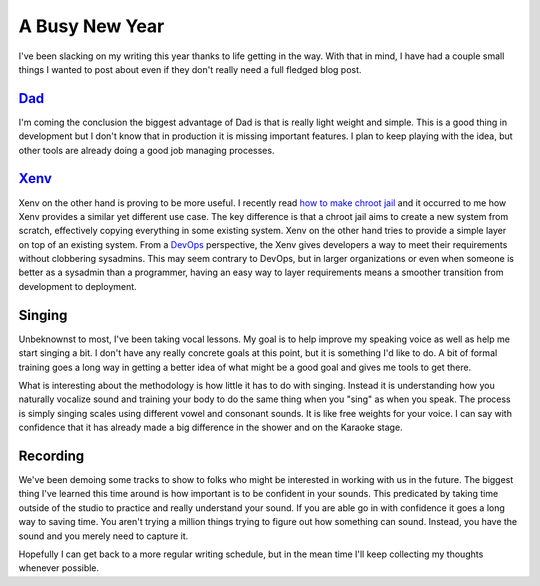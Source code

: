 A Busy New Year
###############

I've been slacking on my writing this year thanks to life getting in the
way. With that in mind, I have had a couple small things I wanted to
post about even if they don't really need a full fledged blog post.

`Dad`_
------

I'm coming the conclusion the biggest advantage of Dad is that is really
light weight and simple. This is a good thing in development but I don't
know that in production it is missing important features. I plan to keep
playing with the idea, but other tools are already doing a good job
managing processes.

`Xenv`_
-------

Xenv on the other hand is proving to be more useful. I recently read
`how to make chroot jail`_ and it occurred to me how Xenv provides a
similar yet different use case. The key difference is that a chroot jail
aims to create a new system from scratch, effectively copying everything
in some existing system. Xenv on the other hand tries to provide a
simple layer on top of an existing system. From a `DevOps`_ perspective,
the Xenv gives developers a way to meet their requirements without
clobbering sysadmins. This may seem contrary to DevOps, but in larger
organizations or even when someone is better as a sysadmin than a
programmer, having an easy way to layer requirements means a smoother
transition from development to deployment.

Singing
-------

Unbeknownst to most, I've been taking vocal lessons. My goal is to help
improve my speaking voice as well as help me start singing a bit. I
don't have any really concrete goals at this point, but it is something
I'd like to do. A bit of formal training goes a long way in getting a
better idea of what might be a good goal and gives me tools to get
there.

What is interesting about the methodology is how little it has to do
with singing. Instead it is understanding how you naturally vocalize
sound and training your body to do the same thing when you "sing" as
when you speak. The process is simply singing scales using different
vowel and consonant sounds. It is like free weights for your voice. I
can say with confidence that it has already made a big difference in the
shower and on the Karaoke stage.

Recording
---------

We've been demoing some tracks to show to folks who might be interested
in working with us in the future. The biggest thing I've learned this
time around is how important is to be confident in your sounds. This
predicated by taking time outside of the studio to practice and really
understand your sound. If you are able go in with confidence it goes a
long way to saving time. You aren't trying a million things trying to
figure out how something can sound. Instead, you have the sound and you
merely need to capture it.

Hopefully I can get back to a more regular writing schedule, but in the
mean time I'll keep collecting my thoughts whenever possible.

.. _Dad: http://bitbucket.org/elarson/dad
.. _Xenv: http://bitbucket.org/elarson/xenv
.. _how to make chroot jail: http://intertwingly.net/blog/2012/01/04/Bootstrapping-Debian-Unstable
.. _DevOps: http://en.wikipedia.org/wiki/DevOps


.. author:: default
.. categories:: general
.. tags:: general, programming
.. comments::
